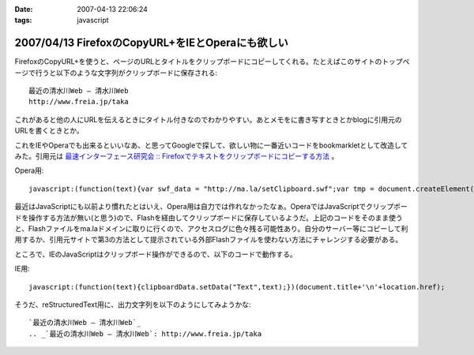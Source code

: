 :date: 2007-04-13 22:06:24
:tags: javascript

=================================================
2007/04/13 FirefoxのCopyURL+をIEとOperaにも欲しい
=================================================

FirefoxのCopyURL+を使うと、ページのURLとタイトルをクリップボードにコピーしてくれる。たとえばこのサイトのトップページで行うと以下のような文字列がクリップボードに保存される::

  最近の清水川Web — 清水川Web 
  http://www.freia.jp/taka

これがあると他の人にURLを伝えるときにタイトル付きなのでわかりやすい。あとメモをに書き写すときとかblogに引用元のURLを書くときとか。

これをIEやOperaでも出来るといいなあ、と思ってGoogleで探して、欲しい物に一番近いコードをbookmarkletとして改造してみた。引用元は `最速インターフェース研究会 :: Firefoxでテキストをクリップボードにコピーする方法`_ 。

Opera用::

  javascript:(function(text){var swf_data = "http://ma.la/setClipboard.swf";var tmp = document.createElement("div");tmp.innerHTML = '<embed src="'+swf_data+'" FlashVars="code='+encodeURI(text)+'" width="0" height="0"></embed>';with(tmp.style){position ="absolute";left = "-10px";top  = "-10px";visibility = "hidden";};document.body.appendChild(tmp);setTimeout(function(){document.body.removeChild(tmp)},1000);})(document.title+"\n"+location.href)


最近はJavaScriptにも以前より慣れたとはいえ、Opera用は自力では作れなかったなぁ。OperaではJavaScriptでクリップボードを操作する方法が無い(と思う)ので、Flashを経由してクリップボードに保存しているようだ。上記のコードをそのまま使うと、Flashファイルをma.laドメインに取りに行くので、アクセスログに色々残る可能性あり。自分のサーバー等にコピーして利用するか、引用元サイトで第3の方法として提示されている外部Flashファイルを使わない方法にチャレンジする必要がある。

ところで、IEのJavaScriptはクリップボード操作ができるので、以下のコードで動作する。

IE用::

  javascript:(function(text){clipboardData.setData("Text",text);})(document.title+'\n'+location.href);


そうだ、reStructuredText用に、出力文字列を以下のようにしてみようかな::

  `最近の清水川Web — 清水川Web`_
  .. _`最近の清水川Web — 清水川Web`: http://www.freia.jp/taka



.. _`最速インターフェース研究会 :: Firefoxでテキストをクリップボードにコピーする方法`: http://la.ma.la/blog/diary_200601100445.htm


.. :extend type: text/html
.. :extend:

